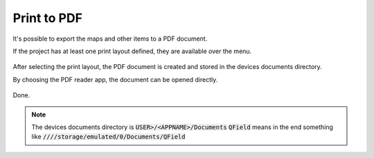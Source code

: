 Print to PDF
==================================

It's possible to export the maps and other items to a PDF document.

If the project has at least one print layout defined, they are available over the menu.

.. container:: clearer text-center

  .. figure:: ../images/print_menu.jpg
     :width: 500px
     :alt: Print to PDF menu option

After selecting the print layout, the PDF document is created and stored in the devices documents directory.

By choosing the PDF reader app, the document can be opened directly.

.. container:: clearer text-center

  .. figure:: ../images/print_open.jpg
     :width: 500px
     :alt: Open PDF directly

Done.

.. container:: clearer text-center

  .. figure:: ../images/print_document.jpg
     :width: 500px
     :alt: PDF document


.. note::  The devices documents directory is :code:`USER>/<APPNAME>/Documents` :code:`QField` means in the end something like :code:`////storage/emulated/0/Documents/QField`